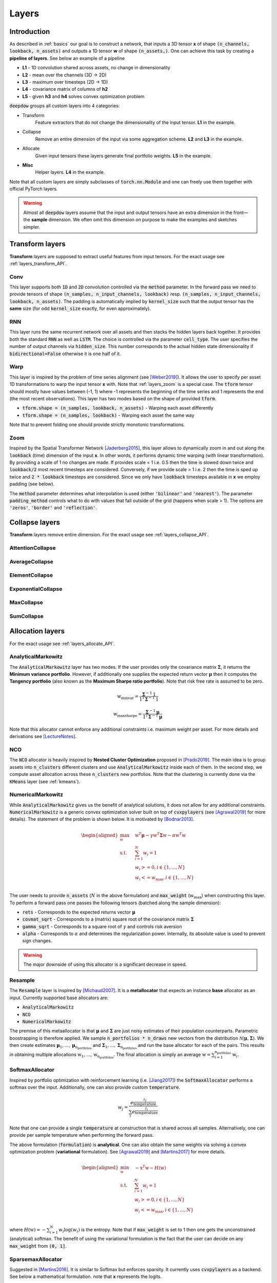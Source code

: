.. _layers:


Layers
======

.. testsetup::

   import torch


Introduction
------------
As described in :ref:`basics` our goal is to construct a network, that inputs a 3D tensor **x** of shape
:code:`(n_channels, lookback, n_assets)` and outputs a 1D tensor **w** of shape :code:`(n_assets,)`.  One can achieve
this task by creating a **pipeline of layers**. See below an example of a pipeline

.. image:: https://i.imgur.com/RPhxF4j.png
   :align: center
   :width: 650


- **L1** - 1D convolution shared across assets, no change in dimensionality
- **L2** - mean over the channels (3D -> 2D)
- **L3** - maximum over timesteps (2D -> 1D)
- **L4** - covariance matrix of columns of **h2**
- **L5** - given **h3** and **h4** solves convex optimization problem

:code:`deepdow` groups all custom layers into 4 categories:

- Transform
    Feature extractors that do not change the dimensionality of the input tensor. **L1** in the example.
- Collapse
    Remove an entire dimension of the input via some aggregation scheme.  **L2** and **L3** in the example.
- Allocate
    Given input tensors these layers generate final portfolio weights. **L5** in the example.
- **Misc**
    Helper layers. **L4** in the example.


Note that all custom layers are simply subclasses of :code:`torch.nn.Module` and one can freely use them together
with official PyTorch layers.


.. warning::

    Almost all :code:`deepdow` layers assume that the input and output tensors have an extra dimension
    in the front—the **sample** dimension. We often omit this dimension on purpose to make the examples
    and sketches simpler.

Transform layers
----------------
**Transform** layers are supposed to extract useful features from input tensors. For the exact usage see
:ref:`layers_transform_API`.

Conv
****
This layer supports both :code:`1D` and :code:`2D` convolution controlled via the :code:`method` parameter.
In the forward pass we need to provide tensors of shape :code:`(n_samples, n_input_channels, lookback)` resp.
:code:`(n_samples, n_input_channels, lookback, n_assets)`. The padding is automatically implied by :code:`kernel_size`
such that the output tensor has the **same** size (for odd :code:`kernel_size` exactly, for even approximately).


.. testcode::

    from deepdow.layers import Conv

    n_samples, n_input_channels, lookback, n_assets = 2, 4, 20, 11
    n_output_channels = 8
    x = torch.rand(n_samples, n_input_channels, lookback, n_assets)

    layer = Conv(n_input_channels=n_input_channels,
                 n_output_channels=n_output_channels,
                 kernel_size=3,
                 method='1D')

    # Apply the same Conv1D layer to all assets
    result = torch.stack([layer(x[..., i]) for i in range(n_assets)], dim=-1)

    assert result.shape == (n_samples, n_output_channels, lookback, n_assets)

RNN
***
This layer runs the same recurrent network over all assets and then stacks the hidden layers back together.
It provides both the standard :code:`RNN` as well as :code:`LSTM`. The choice is controlled
via the parameter :code:`cell_type`. The user specifies the number of output channels via :code:`hidden_size`. This
number corresponds to the actual hidden state dimensionality if :code:`bidirectional=False` otherwise it is one half of
it.

.. testcode::

    from deepdow.layers import RNN

    n_samples, n_input_channels, lookback, n_assets = 2, 4, 20, 11
    hidden_size = 8
    x = torch.rand(n_samples, n_input_channels, lookback, n_assets)

    layer = RNN(n_channels=n_input_channels,
                 hidden_size=hidden_size,
                 cell_type='LSTM')

    result = layer(x)

    assert result.shape == (n_samples, n_output_channels, lookback, n_assets)

.. _layers_warp:

Warp
****
This layer is inspired by the problem of time series alignment (see [Weber2019]_).
It allows the user to specify per asset 1D transformations to warp the input tensor **x** with.
Note that :ref:`layers_zoom` is a special case. The :code:`tform` tensor should mostly have values
between (-1, 1) where -1 represents the beginning of the time series and 1 represents the end
(the most recent observations). This layer has two modes based on the shape of provided
:code:`tform`.

- :code:`tform.shape = (n_samples, lookback, n_assets)` - Warping each asset differently
- :code:`tform.shape = (n_samples, lookback)` - Warping each asset the same way


.. testcode::

    from deepdow.layers import Warp

    n_samples, n_channels, lookback, n_assets = 2, 4, 20, 11
    x = torch.rand(n_samples, n_channels, lookback, n_assets)
    single_tform = (torch.linspace(0, end=1, steps=lookback) ** 2 - 0.5) * 2
    tform = torch.stack(n_samples * [single_tform], dim=0)

    layer = Warp()

    result = layer(x, tform)

    assert result.shape == (n_samples, n_channels, lookback, n_assets)

Note that to prevent folding one should provide strictly monotonic transformations.

.. seealso::

    Example :ref:`sphx_glr_auto_examples_layers_warp.py`

.. _layers_zoom:

Zoom
****
Inspired by the Spatial Transformer Network [Jaderberg2015]_, this layer allows to dynamically zoom in
and out along the :code:`lookback` (time) dimension of the input **x**. In other words,
it performs dynamic time warping (with linear transformation). By providing
a scale of 1 no changes are made. If provides scale < 1 i.e. 0.5 then the time is slowed down twice
and :code:`lookback/2` most recent timesteps are considered. Conversely, if we provide scale > 1
i.e. 2 then the time is sped up twice and :code:`2 * lookback` timesteps are considered. Since
we only have :code:`lookback` timesteps available in **x** we employ padding (see below).

The :code:`method` parameter determines what interpolation is used (either :code:`'bilinear'` and
:code:`'nearest'`). The parameter :code:`padding_method` controls what to do with values that
fall outside of the grid (happens when scale > 1). The options are :code:`'zeros'`, :code:`'border'`
and :code:`'reflection'`.


.. testcode::

    from deepdow.layers import Zoom

    n_samples, n_channels, lookback, n_assets = 2, 4, 20, 11
    x = torch.rand(n_samples, n_channels, lookback, n_assets)
    scale = torch.rand(n_samples)  # values between (0, 1) representing slowing down

    layer = Zoom()

    result = layer(x, scale)

    assert result.shape == (n_samples, n_channels, lookback, n_assets)

.. seealso::

    Example :ref:`sphx_glr_auto_examples_layers_zoom.py`



Collapse layers
---------------
**Transform** layers remove entire dimension. For the exact usage see
:ref:`layers_collapse_API`.

AttentionCollapse
*****************

AverageCollapse
***************


ElementCollapse
***************

ExponentialCollapse
*******************


MaxCollapse
***********

SumCollapse
***********



Allocation layers
-----------------
For the exact usage see :ref:`layers_allocate_API`.

AnalyticalMarkowitz
*******************
The :code:`AnalyticalMarkowitz` layer has two modes. If the user provides only the covariance matrix
:math:`\boldsymbol{\Sigma}`, it returns the **Minimum variance portfolio**. However, if additionally one supplies the
expected return vector :math:`\boldsymbol{\mu}` then it computes the **Tangency portfolio** (also known as the
**Maximum Sharpe ratio portfolio**). Note that risk free rate is assumed to be zero.


.. math::

    \textbf{w}_{\text{minvar}} =  \frac{\boldsymbol{\Sigma}^{-1} \textbf{1}}{\textbf{1}^{T} \boldsymbol{\Sigma}^{-1} \textbf{1}}

    \textbf{w}_{\text{maxsharpe}} =  \frac{\boldsymbol{\Sigma}^{-1} \boldsymbol{\mu}}{\textbf{1}^{T} \boldsymbol{\Sigma}^{-1} \boldsymbol{\mu}}


Note that this allocator cannot enforce any additional constraints i.e. maximum weight per asset. For more details and
derivations see [LectureNotes]_.

NCO
***
The :code:`NCO` allocator is heavily inspired by **Nested Cluster Optimization** proposed in [Prado2019]_. The main
idea is to group assets into :code:`n_clusters` different clusters and use :code:`AnalyticalMarkowitz` inside each of
them. In the second step, we compute asset allocation across these :code:`n_clusters` new portfolios. Note that
the clustering is currently done via the :code:`KMeans` layer (see :ref:`kmeans`).

.. _layers_numericalmarkowitz:

NumericalMarkowitz
******************
While :code:`AnalyticalMarkowitz` gives us the benefit of analytical solutions, it does not allow for any additional
constraints. :code:`NumericalMarkowitz` is a generic convex optimization solver built on top of :code:`cvxpylayers`
(see [Agrawal2019]_ for more details). The statement of the problem is shown below. It is motivated by [Bodnar2013]_.

.. math::

    \begin{aligned}
    \max_{\textbf{w}} \quad & \textbf{w}^{T}\boldsymbol{\mu} - \gamma {\textbf{w}}^{T}  \boldsymbol{\Sigma} \textbf{w} - \alpha \textbf{w}^{T} \textbf{w} \\
    \textrm{s.t.} \quad & \sum_{i=1}^{N}w_i = 1 \\
    \quad & w_i >= 0, i \in \{1,...,N\}\\
    \quad & w_i <= w_{\text{max}}, i \in \{1,...,N\}\\
    \end{aligned}


The user needs to provide :code:`n_assets` (:math:`N` in the above formulation) and :code:`max_weight`
(:math:`w_{\text{max}}`) when constructing this layer. To perform a forward pass one passes the following
tensors (batched along the sample dimension):

- :code:`rets` - Corresponds to the expected returns vector :math:`\boldsymbol{\mu}`
- :code:`covmat_sqrt` - Corresponds to a (matrix) square root of the covariance matrix :math:`\boldsymbol{\Sigma}`
- :code:`gamma_sqrt` - Corresponds to a square root of :math:`\gamma` and controls risk aversion
- :code:`alpha` - Corresponds to :math:`\alpha` and determines the regularization power. Internally, its absolute value is used to prevent sign changes.



.. warning::

    The major downside of using this allocator is a significant decrease in speed.

Resample
********
The :code:`Resample` layer is inspired by [Michaud2007]_. It is a **metallocator** that expects an instance
**base** allocator as an input. Currently supported base allocators are:

- :code:`AnalyticalMarkowitz`
- :code:`NCO`
- :code:`NumericalMarkowitz`

The premise of this metaallocator is that :math:`\boldsymbol{\mu}` and :math:`\boldsymbol{\Sigma}` are just noisy
estimates of their population counterparts. Parametric boostrapping is therefore applied. We sample
:code:`n_portfolios * n_draws` new vectors from the distribution
:math:`\mathcal{N}(\boldsymbol{\mu}, \boldsymbol{\Sigma})`. We then create estimates
:math:`\boldsymbol{\mu}_{1}, ...,\boldsymbol{\mu}_{\text{n_portfolios}}` and
:math:`\boldsymbol{\Sigma}_{1}, ..., \boldsymbol{\Sigma}_{\text{n_portfolios}}` and run the base allocator for each of
the pairs. This results in obtaining multiple allocations :math:`\textbf{w}_{1}, ...,\textbf{w}_{\text{n_portfolios}}`.
The final allocation is simply an average :math:`\textbf{w} = \sum_{i=1}^{\text{n_portfolios}}\textbf{w}_i`.


SoftmaxAllocator
****************
Inspired by portfolio optimization with reinforcement learning (i.e. [Jiang2017]_) the :code:`SoftmaxAllocator`
performs a softmax over the input. Additionally, one can also provide custom :code:`temperature`.

.. math::

    w_j = \frac{e^{\frac{z_{j}}{\text{temperature}}}}{\sum_{i} e^{\frac{z_i}{\text{temperature}}}}


Note that one can provide a single :code:`temperature` at construction that is shared across all samples. Alternatively,
one can provide per sample temperature when performing the forward pass.

The above formulation (:code:`formulation`) is **analytical**. One can also obtain the same weights
via solving a convex optimization problem (**variational** formulation). See [Agrawal2019]_  and
[Martins2017]_ for more details.

.. math::

    \begin{aligned}
    \min_{\textbf{w}} \quad & - \textbf{x}^T \textbf{w} - H(\textbf{w}) \\
    \textrm{s.t.} \quad & \sum_{i=1}^{N}w_i = 1 \\
    \quad & w_i >= 0, i \in \{1,...,N\}\\
    \quad & w_i <= w_{\text{max}}, i \in \{1,...,N\}\\
    \end{aligned}

where :math:`H(\textbf{w})=-\sum_{i=1}^{N} w_i \log(w_i)` is the entropy. Note that if
:code:`max_weight` is set to 1 then one gets the unconstrained (analytical) softmax. The benefit of
using the variational formulation is the fact that the user can decide on any :code:`max_weight`
from :code:`(0, 1]`.

.. testcode::

   from deepdow.layers import SoftmaxAllocator

   layer = SoftmaxAllocator(temperature=None)
   x = torch.tensor([[1, 2.3], [2, 4.2]])
   temperature = torch.tensor([0.2, 1])

   w = layer(x, temperature=temperature)

   assert w.shape == (2, 2)
   assert torch.allclose(w.sum(1), torch.ones(2))

.. seealso::

    Example :ref:`sphx_glr_auto_examples_layers_softmax_sparsemax.py`

SparsemaxAllocator
******************
Suggested in [Martins2016]_. It is similar to Softmax but enforces sparsity. It currently uses
:code:`cvxpylayers` as a backend. See below a mathematical formulation. note that **x** represents
the logits.

.. math::

    \begin{aligned}
    \min_{\textbf{w}} \quad & {\vert \vert \textbf{w} - \textbf{x} \vert \vert}^2_{2} \\
    \textrm{s.t.} \quad & \sum_{i=1}^{N}w_i = 1 \\
    \quad & w_i >= 0, i \in \{1,...,N\}\\
    \quad & w_i <= w_{\text{max}}, i \in \{1,...,N\}\\
    \end{aligned}

Similarly to :code:`SoftmaxAllocator` one can provide temperature either per sample or a single
one at construction. Additionally, one can control the maximum weight via the :code:`max_weight`
parameter.

.. testcode::

   from deepdow.layers import SparsemaxAllocator

   n_assets = 3
   layer = SparsemaxAllocator(n_assets, temperature=1)
   x = torch.tensor([[1, 2.3, 2.1], [2, 4.2, -1.1]])

   w = layer(x)
   w_true = torch.tensor([[-1.2650e-10,  6.0000e-01,  4.0000e-01],
                          [-2.9905e-10,  1.0000e+00,  4.2659e-10]])

   assert w.shape == (2, 3)
   assert torch.allclose(w.sum(1), torch.ones(2))
   assert torch.allclose(w, w_true, atol=1e-5)

.. seealso::

    Example :ref:`sphx_glr_auto_examples_layers_softmax_sparsemax.py`

.. _weight_norm:

WeightNorm
**********
This allocation layer is supposed to be the simplest layer that could be used as a benchmark.
The goal is to fix the number of assets :code:`n_assets` and for each of them learn a non-negative
value :math:`w\_` that represents the unnormalized weight. The final allocation is then simply
computed as

.. math::

    \textbf{w} = \frac{\textbf{w}\_}{\sum_{i=1}^{\text{n_assets}}w\_}

.. testcode::

   from deepdow.layers import WeightNorm

   n_assets = 5
   layer = WeightNorm(n_assets)
   x = torch.tensor([[1, 2.3, 2.1], [2, 4.2, -1.1]])

   w = layer(x)

   assert torch.allclose(w.sum(1), torch.ones(2))
   assert torch.allclose(w[0], w[1])


Misc layers
-----------
For the exact usage see :ref:`layers_misc_API`.

Cov2Corr
********
Conversion of a covariance matrix into a correlation matrix.

.. testcode::

   from deepdow.layers import Cov2Corr

   layer = Cov2Corr()
   covmat = torch.tensor([[[4, 3], [3, 9.0]]])
   corrmat = layer(covmat)

   assert torch.allclose(corrmat, torch.tensor([[[1.0, 0.5], [0.5, 1.0]]]))


CovarianceMatrix
****************
Computes a sample covariance matrix. One can also apply shrinkage, i.e.

.. math::

    \boldsymbol{\Sigma}_{\text{shrink}} = (1 - \delta) F + \delta S

The :math:`F` is a highly structured matrix whereas :math:`S` is the sample covariance matrix.
The constant :math:`\delta` (:code:`shrinkage_coef` in the constructor) determines how
we weigh the two matrices. See [Ledoit2004]_ for additional background. :code:`deepdow` offers
multiple preset matrices :math:`F` that can be controlled via the :code:`shrinkage_strategy` parameter.

- :code:`None` - no shrinkage applied (can lead to non-PSD matrix)
- :code:`diagonal` - diagonal of :math:`S` with off-diagonal elements being zero
- :code:`identity` - identity matrix
- :code:`scaled-identity` - diagonal filled with average variance in :math:`S` and off-diagonal elements set to zero

After performing shrinkage, one can also compute the (matrix) square root of the shrinked matrix. This is controlled
by the boolean :code:`sqrt`.


.. note::

    One can also omit the :code:`shrinkage_coef` in the constructor (:code:`shrinkage_coef=None`) and
    pass it dynamically as a ``torch.Tensor`` during a forward pass.


.. testcode::

   from deepdow.layers import CovarianceMatrix

   torch.manual_seed(3)

   x = torch.rand(1, 10, 3) * 100
   layer = CovarianceMatrix(sqrt=False)
   layer_sqrt = CovarianceMatrix(sqrt=True)

   covmat = layer(x)
   covmat_sqrt = layer_sqrt(x)

   assert torch.allclose(covmat[0], covmat_sqrt[0] @ covmat_sqrt[0], atol=1e-2)

.. _kmeans:

KMeans
******
A version of the well-known clustering algorithm. The :code:`deepdow` interface is very similar to the one of
scikit-learn [sklearnkmeans]_. Most importantly, one needs to decide on the :code:`n_clusters`.


.. testcode::

   from deepdow.layers import KMeans

   x = torch.tensor([[0, 0], [0.5, 0], [0.5, 1], [1, 1.0]])
   manual_init = torch.tensor([[0, 0], [1, 1]])

   kmeans_layer = KMeans(n_clusters=2, init='manual')
   cluster_ixs, cluster_centers = kmeans_layer(x, manual_init=manual_init)

   assert torch.allclose(cluster_ixs, torch.tensor([0, 0, 1, 1]))

.. warning::

    This layer does not include additional (sample) dimension. Batching can be implemented by a naive for loop
    and stacking.

References
----------
.. [LectureNotes]
   http://faculty.washington.edu/ezivot/econ424/portfolioTheoryMatrix.pdf

.. [Prado2019]
   Lopez de Prado, M. (2019). A Robust Estimator of the Efficient Frontier. Available at SSRN 3469961.

.. [Jiang2017]
   Jiang, Zhengyao, and Jinjun Liang. "Cryptocurrency portfolio management with deep reinforcement learning." 2017 Intelligent Systems Conference (IntelliSys). IEEE, 2017

.. [Weber2019]
   Weber, Ron A. Shapira, et al. "Diffeomorphic Temporal Alignment Nets." Advances in Neural Information Processing Systems. 2019.

.. [Agrawal2019]
   Agrawal, Akshay, et al. "Differentiable convex optimization layers." Advances in Neural Information Processing Systems. 2019.

.. [Michaud2007]
   Michaud, Richard O., and Robert Michaud. "Estimation error and portfolio optimization: a resampling solution." Available at SSRN 2658657 (2007).

.. [Martins2016]
   Martins, Andre, and Ramon Astudillo. "From softmax to sparsemax: A sparse model of attention and multi-label classification." International Conference on Machine Learning. 2016.

.. [Ledoit2004]
   Ledoit, Olivier, and Michael Wolf. "Honey, I shrunk the sample covariance matrix." The Journal of Portfolio Management 30.4 (2004): 110-119.

.. [sklearnkmeans]
   https://scikit-learn.org/stable/modules/generated/sklearn.cluster.KMeans.html

.. [Martins2017]
   Martins, André FT, and Julia Kreutzer. "Learning what’s easy: Fully differentiable neural easy-first taggers." Proceedings of the 2017 conference on empirical methods in natural language processing. 2017.

.. [Bodnar2013]
   Bodnar, Taras, Nestor Parolya, and Wolfgang Schmid. "On the equivalence of quadratic optimization problems commonly used in portfolio theory." European Journal of Operational Research 229.3 (2013): 637-644.

.. [Jaderberg2015]
   Jaderberg, Max, Karen Simonyan, and Andrew Zisserman. "Spatial transformer networks." Advances in neural information processing systems. 2015.